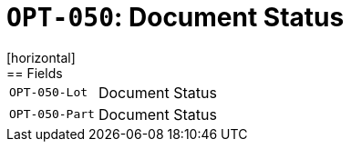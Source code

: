 = `OPT-050`: Document Status
[horizontal]
== Fields
[horizontal]
  `OPT-050-Lot`:: Document Status
  `OPT-050-Part`:: Document Status
